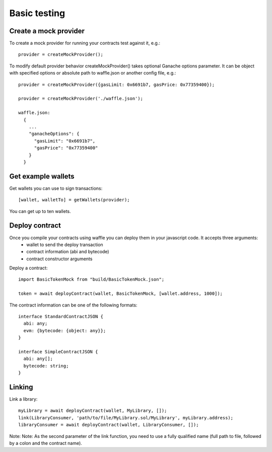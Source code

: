 .. _testing:

Basic testing
=============

Create a mock provider
----------------------

To create a mock provider for running your contracts test against it, e.g.:
::

  provider = createMockProvider();

To modify default provider behavior createMockProvider() takes optional Ganache options parameter. It can be object with specified options or absolute path to waffle.json or another config file, e.g.:
::

  provider = createMockProvider({gasLimit: 0x6691b7, gasPrice: 0x77359400});

  provider = createMockProvider('./waffle.json');

  waffle.json:
    {
      ...
      "ganacheOptions": {
        "gasLimit": "0x6691b7",
        "gasPrice": "0x77359400"
      }
    }

Get example wallets
-------------------

Get wallets you can use to sign transactions:
::

  [wallet, walletTo] = getWallets(provider);

You can get up to ten wallets.

Deploy contract
---------------

Once you compile your contracts using waffle you can deploy them in your javascript code. It accepts three arguments:
  - wallet to send the deploy transaction
  - contract information (abi and bytecode)
  - contract constructor arguments

Deploy a contract:
::

  import BasicTokenMock from "build/BasicTokenMock.json";

  token = await deployContract(wallet, BasicTokenMock, [wallet.address, 1000]);

The contract information can be one of the following formats:
::

  interface StandardContractJSON {
    abi: any;
    evm: {bytecode: {object: any}};
  }

  interface SimpleContractJSON {
    abi: any[];
    bytecode: string;
  }

Linking
-------

Link a library:
::

  myLibrary = await deployContract(wallet, MyLibrary, []);
  link(LibraryConsumer, 'path/to/file/MyLibrary.sol/MyLibrary', myLibrary.address);
  libraryConsumer = await deployContract(wallet, LibraryConsumer, []);

Note: Note: As the second parameter of the link function, you need to use a fully qualified name (full path to file, followed by a colon and the contract name).

